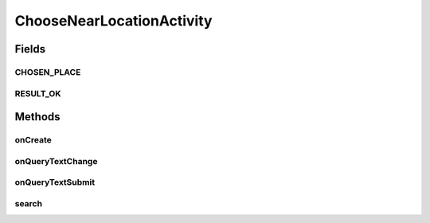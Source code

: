.. java:import:: android.app SearchManager

.. java:import:: android.content Context

.. java:import:: android.content Intent

.. java:import:: android.os Bundle

.. java:import:: android.support.v7.app AppCompatActivity

.. java:import:: android.support.v7.widget Toolbar

.. java:import:: android.view View

.. java:import:: android.widget AdapterView

.. java:import:: android.widget ListView

.. java:import:: android.widget SearchView

.. java:import:: com.android.volley RequestQueue

.. java:import:: com.android.volley Response

.. java:import:: com.android.volley.toolbox Volley

.. java:import:: com.culturemesh.android.models Location

.. java:import:: java.util List

ChooseNearLocationActivity
==========================

.. java:package:: com.culturemesh.android
   :noindex:

.. java:type:: public class ChooseNearLocationActivity extends AppCompatActivity implements SearchView.OnQueryTextListener

   This screen let's the user choose where they live now. This is used by \ :java:ref:`FindNetworkActivity`\  to restrict displayed networks to those with a \ ``near``\  that matches where the user lives.

Fields
------
CHOSEN_PLACE
^^^^^^^^^^^^

.. java:field:: public static final String CHOSEN_PLACE
   :outertype: ChooseNearLocationActivity

   Identifier for the \ :java:ref:`Intent`\  whose value is the \ :java:ref:`Location`\  the user chose

RESULT_OK
^^^^^^^^^

.. java:field:: public static final int RESULT_OK
   :outertype: ChooseNearLocationActivity

   Result code to signal via the \ :java:ref:`Intent`\  that the user successfully chose a \ :java:ref:`Location`\

Methods
-------
onCreate
^^^^^^^^

.. java:method:: @Override protected void onCreate(Bundle savedInstanceState)
   :outertype: ChooseNearLocationActivity

   Setup the activity. Also initializes the \ :java:ref:`com.android.volley.RequestQueue`\ , the adapter that populates the list of results, and the listener that handles clicks on items in the results list

   :param savedInstanceState: Previous state that is passed through to superclass

onQueryTextChange
^^^^^^^^^^^^^^^^^

.. java:method:: @Override public boolean onQueryTextChange(String newText)
   :outertype: ChooseNearLocationActivity

   Whenever the query text changes, do nothing because sending network requests every time is unnecessary.

   :param newText: The updated query text
   :return: Always returns \ ``true``\

onQueryTextSubmit
^^^^^^^^^^^^^^^^^

.. java:method:: @Override public boolean onQueryTextSubmit(String query)
   :outertype: ChooseNearLocationActivity

   When the user submits their query, \ :java:ref:`ChooseNearLocationActivity.search()`\  is run to populated the results with matching \ :java:ref:`Location`\ s

   :param query: User's query. Not used.
   :return: Always returns \ ``true``\

search
^^^^^^

.. java:method:: public void search()
   :outertype: ChooseNearLocationActivity

   Get the query present in the \ :java:ref:`ChooseNearLocationActivity.searchView`\  and pass it to the server via \ :java:ref:`API.Get.autocompletePlace(RequestQueue,String,Response.Listener)`\  to get a list of matching \ :java:ref:`Location`\ s. These are used to populate the \ :java:ref:`ChooseNearLocationActivity.adapter`\ .

